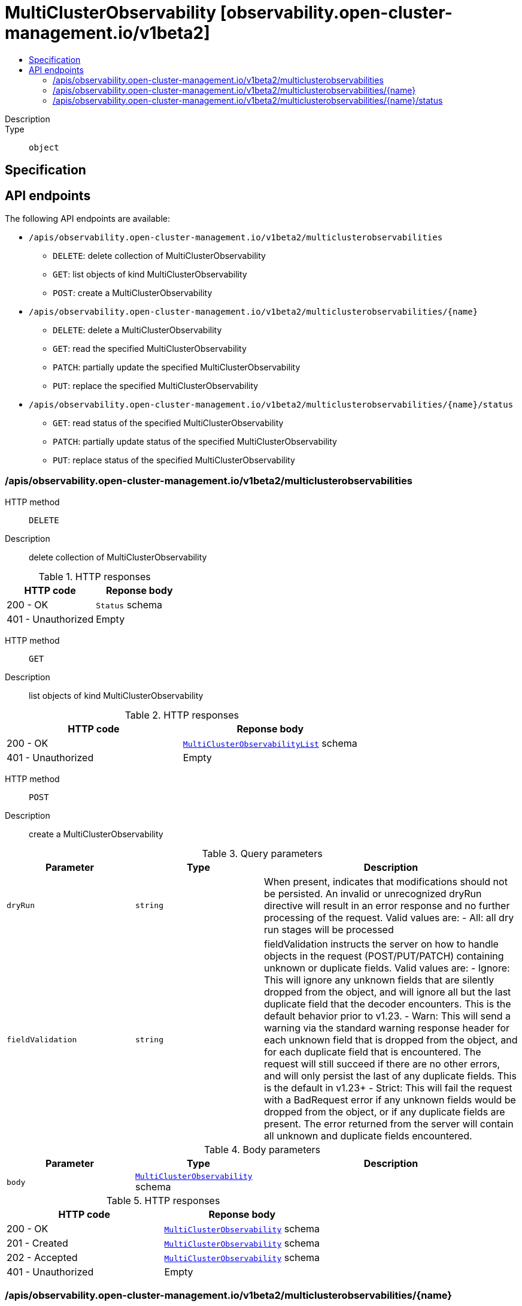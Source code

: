 // Automatically generated by 'openshift-apidocs-gen'. Do not edit.
:_content-type: ASSEMBLY
[id="multiclusterobservability-observability-open-cluster-management-io-v1beta2"]
= MultiClusterObservability [observability.open-cluster-management.io/v1beta2]
:toc: macro
:toc-title:

toc::[]


Description::
+
--

--

Type::
  `object`



== Specification


== API endpoints

The following API endpoints are available:

* `/apis/observability.open-cluster-management.io/v1beta2/multiclusterobservabilities`
- `DELETE`: delete collection of MultiClusterObservability
- `GET`: list objects of kind MultiClusterObservability
- `POST`: create a MultiClusterObservability
* `/apis/observability.open-cluster-management.io/v1beta2/multiclusterobservabilities/{name}`
- `DELETE`: delete a MultiClusterObservability
- `GET`: read the specified MultiClusterObservability
- `PATCH`: partially update the specified MultiClusterObservability
- `PUT`: replace the specified MultiClusterObservability
* `/apis/observability.open-cluster-management.io/v1beta2/multiclusterobservabilities/{name}/status`
- `GET`: read status of the specified MultiClusterObservability
- `PATCH`: partially update status of the specified MultiClusterObservability
- `PUT`: replace status of the specified MultiClusterObservability


=== /apis/observability.open-cluster-management.io/v1beta2/multiclusterobservabilities



HTTP method::
  `DELETE`

Description::
  delete collection of MultiClusterObservability




.HTTP responses
[cols="1,1",options="header"]
|===
| HTTP code | Reponse body
| 200 - OK
| `Status` schema
| 401 - Unauthorized
| Empty
|===

HTTP method::
  `GET`

Description::
  list objects of kind MultiClusterObservability




.HTTP responses
[cols="1,1",options="header"]
|===
| HTTP code | Reponse body
| 200 - OK
| xref:../objects/index.adoc#io.open-cluster-management.observability.v1beta2.MultiClusterObservabilityList[`MultiClusterObservabilityList`] schema
| 401 - Unauthorized
| Empty
|===

HTTP method::
  `POST`

Description::
  create a MultiClusterObservability


.Query parameters
[cols="1,1,2",options="header"]
|===
| Parameter | Type | Description
| `dryRun`
| `string`
| When present, indicates that modifications should not be persisted. An invalid or unrecognized dryRun directive will result in an error response and no further processing of the request. Valid values are: - All: all dry run stages will be processed
| `fieldValidation`
| `string`
| fieldValidation instructs the server on how to handle objects in the request (POST/PUT/PATCH) containing unknown or duplicate fields. Valid values are: - Ignore: This will ignore any unknown fields that are silently dropped from the object, and will ignore all but the last duplicate field that the decoder encounters. This is the default behavior prior to v1.23. - Warn: This will send a warning via the standard warning response header for each unknown field that is dropped from the object, and for each duplicate field that is encountered. The request will still succeed if there are no other errors, and will only persist the last of any duplicate fields. This is the default in v1.23+ - Strict: This will fail the request with a BadRequest error if any unknown fields would be dropped from the object, or if any duplicate fields are present. The error returned from the server will contain all unknown and duplicate fields encountered.
|===

.Body parameters
[cols="1,1,2",options="header"]
|===
| Parameter | Type | Description
| `body`
| xref:../observability_open-cluster-management_io/multiclusterobservability-observability-open-cluster-management-io-v1beta2.adoc#multiclusterobservability-observability-open-cluster-management-io-v1beta2[`MultiClusterObservability`] schema
| 
|===

.HTTP responses
[cols="1,1",options="header"]
|===
| HTTP code | Reponse body
| 200 - OK
| xref:../observability_open-cluster-management_io/multiclusterobservability-observability-open-cluster-management-io-v1beta2.adoc#multiclusterobservability-observability-open-cluster-management-io-v1beta2[`MultiClusterObservability`] schema
| 201 - Created
| xref:../observability_open-cluster-management_io/multiclusterobservability-observability-open-cluster-management-io-v1beta2.adoc#multiclusterobservability-observability-open-cluster-management-io-v1beta2[`MultiClusterObservability`] schema
| 202 - Accepted
| xref:../observability_open-cluster-management_io/multiclusterobservability-observability-open-cluster-management-io-v1beta2.adoc#multiclusterobservability-observability-open-cluster-management-io-v1beta2[`MultiClusterObservability`] schema
| 401 - Unauthorized
| Empty
|===


=== /apis/observability.open-cluster-management.io/v1beta2/multiclusterobservabilities/{name}

.Global path parameters
[cols="1,1,2",options="header"]
|===
| Parameter | Type | Description
| `name`
| `string`
| name of the MultiClusterObservability
|===


HTTP method::
  `DELETE`

Description::
  delete a MultiClusterObservability


.Query parameters
[cols="1,1,2",options="header"]
|===
| Parameter | Type | Description
| `dryRun`
| `string`
| When present, indicates that modifications should not be persisted. An invalid or unrecognized dryRun directive will result in an error response and no further processing of the request. Valid values are: - All: all dry run stages will be processed
|===


.HTTP responses
[cols="1,1",options="header"]
|===
| HTTP code | Reponse body
| 200 - OK
| `Status` schema
| 202 - Accepted
| `Status` schema
| 401 - Unauthorized
| Empty
|===

HTTP method::
  `GET`

Description::
  read the specified MultiClusterObservability




.HTTP responses
[cols="1,1",options="header"]
|===
| HTTP code | Reponse body
| 200 - OK
| xref:../observability_open-cluster-management_io/multiclusterobservability-observability-open-cluster-management-io-v1beta2.adoc#multiclusterobservability-observability-open-cluster-management-io-v1beta2[`MultiClusterObservability`] schema
| 401 - Unauthorized
| Empty
|===

HTTP method::
  `PATCH`

Description::
  partially update the specified MultiClusterObservability


.Query parameters
[cols="1,1,2",options="header"]
|===
| Parameter | Type | Description
| `dryRun`
| `string`
| When present, indicates that modifications should not be persisted. An invalid or unrecognized dryRun directive will result in an error response and no further processing of the request. Valid values are: - All: all dry run stages will be processed
| `fieldValidation`
| `string`
| fieldValidation instructs the server on how to handle objects in the request (POST/PUT/PATCH) containing unknown or duplicate fields. Valid values are: - Ignore: This will ignore any unknown fields that are silently dropped from the object, and will ignore all but the last duplicate field that the decoder encounters. This is the default behavior prior to v1.23. - Warn: This will send a warning via the standard warning response header for each unknown field that is dropped from the object, and for each duplicate field that is encountered. The request will still succeed if there are no other errors, and will only persist the last of any duplicate fields. This is the default in v1.23+ - Strict: This will fail the request with a BadRequest error if any unknown fields would be dropped from the object, or if any duplicate fields are present. The error returned from the server will contain all unknown and duplicate fields encountered.
|===


.HTTP responses
[cols="1,1",options="header"]
|===
| HTTP code | Reponse body
| 200 - OK
| xref:../observability_open-cluster-management_io/multiclusterobservability-observability-open-cluster-management-io-v1beta2.adoc#multiclusterobservability-observability-open-cluster-management-io-v1beta2[`MultiClusterObservability`] schema
| 401 - Unauthorized
| Empty
|===

HTTP method::
  `PUT`

Description::
  replace the specified MultiClusterObservability


.Query parameters
[cols="1,1,2",options="header"]
|===
| Parameter | Type | Description
| `dryRun`
| `string`
| When present, indicates that modifications should not be persisted. An invalid or unrecognized dryRun directive will result in an error response and no further processing of the request. Valid values are: - All: all dry run stages will be processed
| `fieldValidation`
| `string`
| fieldValidation instructs the server on how to handle objects in the request (POST/PUT/PATCH) containing unknown or duplicate fields. Valid values are: - Ignore: This will ignore any unknown fields that are silently dropped from the object, and will ignore all but the last duplicate field that the decoder encounters. This is the default behavior prior to v1.23. - Warn: This will send a warning via the standard warning response header for each unknown field that is dropped from the object, and for each duplicate field that is encountered. The request will still succeed if there are no other errors, and will only persist the last of any duplicate fields. This is the default in v1.23+ - Strict: This will fail the request with a BadRequest error if any unknown fields would be dropped from the object, or if any duplicate fields are present. The error returned from the server will contain all unknown and duplicate fields encountered.
|===

.Body parameters
[cols="1,1,2",options="header"]
|===
| Parameter | Type | Description
| `body`
| xref:../observability_open-cluster-management_io/multiclusterobservability-observability-open-cluster-management-io-v1beta2.adoc#multiclusterobservability-observability-open-cluster-management-io-v1beta2[`MultiClusterObservability`] schema
| 
|===

.HTTP responses
[cols="1,1",options="header"]
|===
| HTTP code | Reponse body
| 200 - OK
| xref:../observability_open-cluster-management_io/multiclusterobservability-observability-open-cluster-management-io-v1beta2.adoc#multiclusterobservability-observability-open-cluster-management-io-v1beta2[`MultiClusterObservability`] schema
| 201 - Created
| xref:../observability_open-cluster-management_io/multiclusterobservability-observability-open-cluster-management-io-v1beta2.adoc#multiclusterobservability-observability-open-cluster-management-io-v1beta2[`MultiClusterObservability`] schema
| 401 - Unauthorized
| Empty
|===


=== /apis/observability.open-cluster-management.io/v1beta2/multiclusterobservabilities/{name}/status

.Global path parameters
[cols="1,1,2",options="header"]
|===
| Parameter | Type | Description
| `name`
| `string`
| name of the MultiClusterObservability
|===


HTTP method::
  `GET`

Description::
  read status of the specified MultiClusterObservability




.HTTP responses
[cols="1,1",options="header"]
|===
| HTTP code | Reponse body
| 200 - OK
| xref:../observability_open-cluster-management_io/multiclusterobservability-observability-open-cluster-management-io-v1beta2.adoc#multiclusterobservability-observability-open-cluster-management-io-v1beta2[`MultiClusterObservability`] schema
| 401 - Unauthorized
| Empty
|===

HTTP method::
  `PATCH`

Description::
  partially update status of the specified MultiClusterObservability


.Query parameters
[cols="1,1,2",options="header"]
|===
| Parameter | Type | Description
| `dryRun`
| `string`
| When present, indicates that modifications should not be persisted. An invalid or unrecognized dryRun directive will result in an error response and no further processing of the request. Valid values are: - All: all dry run stages will be processed
| `fieldValidation`
| `string`
| fieldValidation instructs the server on how to handle objects in the request (POST/PUT/PATCH) containing unknown or duplicate fields. Valid values are: - Ignore: This will ignore any unknown fields that are silently dropped from the object, and will ignore all but the last duplicate field that the decoder encounters. This is the default behavior prior to v1.23. - Warn: This will send a warning via the standard warning response header for each unknown field that is dropped from the object, and for each duplicate field that is encountered. The request will still succeed if there are no other errors, and will only persist the last of any duplicate fields. This is the default in v1.23+ - Strict: This will fail the request with a BadRequest error if any unknown fields would be dropped from the object, or if any duplicate fields are present. The error returned from the server will contain all unknown and duplicate fields encountered.
|===


.HTTP responses
[cols="1,1",options="header"]
|===
| HTTP code | Reponse body
| 200 - OK
| xref:../observability_open-cluster-management_io/multiclusterobservability-observability-open-cluster-management-io-v1beta2.adoc#multiclusterobservability-observability-open-cluster-management-io-v1beta2[`MultiClusterObservability`] schema
| 401 - Unauthorized
| Empty
|===

HTTP method::
  `PUT`

Description::
  replace status of the specified MultiClusterObservability


.Query parameters
[cols="1,1,2",options="header"]
|===
| Parameter | Type | Description
| `dryRun`
| `string`
| When present, indicates that modifications should not be persisted. An invalid or unrecognized dryRun directive will result in an error response and no further processing of the request. Valid values are: - All: all dry run stages will be processed
| `fieldValidation`
| `string`
| fieldValidation instructs the server on how to handle objects in the request (POST/PUT/PATCH) containing unknown or duplicate fields. Valid values are: - Ignore: This will ignore any unknown fields that are silently dropped from the object, and will ignore all but the last duplicate field that the decoder encounters. This is the default behavior prior to v1.23. - Warn: This will send a warning via the standard warning response header for each unknown field that is dropped from the object, and for each duplicate field that is encountered. The request will still succeed if there are no other errors, and will only persist the last of any duplicate fields. This is the default in v1.23+ - Strict: This will fail the request with a BadRequest error if any unknown fields would be dropped from the object, or if any duplicate fields are present. The error returned from the server will contain all unknown and duplicate fields encountered.
|===

.Body parameters
[cols="1,1,2",options="header"]
|===
| Parameter | Type | Description
| `body`
| xref:../observability_open-cluster-management_io/multiclusterobservability-observability-open-cluster-management-io-v1beta2.adoc#multiclusterobservability-observability-open-cluster-management-io-v1beta2[`MultiClusterObservability`] schema
| 
|===

.HTTP responses
[cols="1,1",options="header"]
|===
| HTTP code | Reponse body
| 200 - OK
| xref:../observability_open-cluster-management_io/multiclusterobservability-observability-open-cluster-management-io-v1beta2.adoc#multiclusterobservability-observability-open-cluster-management-io-v1beta2[`MultiClusterObservability`] schema
| 201 - Created
| xref:../observability_open-cluster-management_io/multiclusterobservability-observability-open-cluster-management-io-v1beta2.adoc#multiclusterobservability-observability-open-cluster-management-io-v1beta2[`MultiClusterObservability`] schema
| 401 - Unauthorized
| Empty
|===


